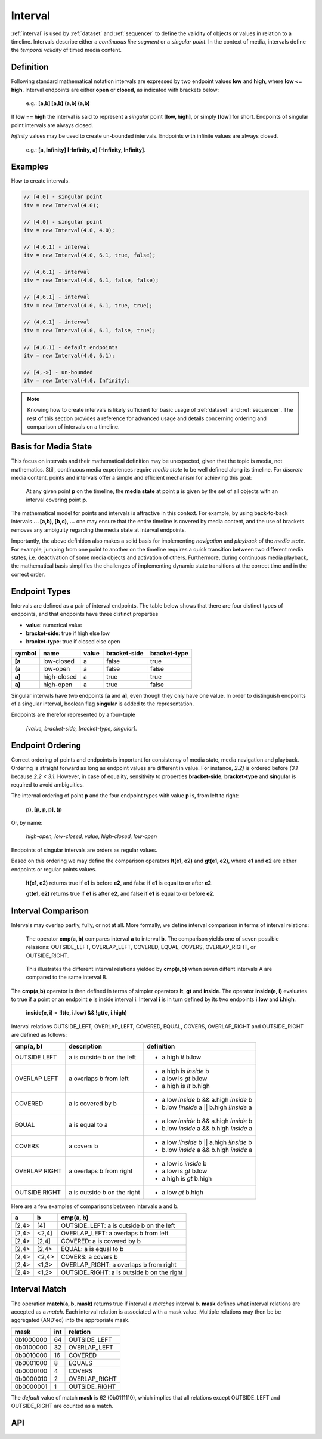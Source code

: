 ..  _interval:

========================================================================
Interval
========================================================================

:ref:`interval` is used by :ref:`dataset` and :ref:`sequencer` to define the
validity of objects or values in relation to a timeline. Intervals
describe either a *continuous line segment* or a *singular point*. In
the context of media, intervals define the *temporal validity* of timed
media content.


.. _interval-definition:

Definition
------------------------------------------------------------------------

Following standard mathematical notation intervals are expressed by two
endpoint values **low** and **high**, where **low <= high**. Interval
endpoints are either **open** or **closed**, as indicated with brackets
below:

    e.g.: **[a,b]  [a,b)  (a,b]  (a,b)**

If **low == high** the interval is said to represent a *singular* point **[low,
high]**, or simply **[low]** for short. Endpoints of singular point intervals are
always closed.

*Infinity* values may be used to create un-bounded intervals. Endpoints with
infinite values are always closed.

    e.g.: **[a, Infinity]  [-Infinity, a]  [-Infinity, Infinity]**.


Examples
------------------------------------------------------------------------

How to create intervals.

.. code-block:: javascript

    // [4.0] - singular point
    itv = new Interval(4.0);

    // [4.0] - singular point
    itv = new Interval(4.0, 4.0);

    // [4,6.1) - interval
    itv = new Interval(4.0, 6.1, true, false);

    // (4,6.1) - interval
    itv = new Interval(4.0, 6.1, false, false);

    // [4,6.1] - interval
    itv = new Interval(4.0, 6.1, true, true);

    // (4,6.1] - interval
    itv = new Interval(4.0, 6.1, false, true);

    // [4,6.1) - default endpoints
    itv = new Interval(4.0, 6.1);

    // [4,->] - un-bounded
    itv = new Interval(4.0, Infinity);


..  note::

    Knowing how to create intervals is likely sufficient for basic usage 
    of :ref:`dataset` and :ref:`sequencer`. The rest of this section provides 
    a reference for advanced usage and details concerning ordering
    and comparison of intervals on a timeline.


..  _interval-mediastate:

Basis for Media State
------------------------------------------------------------------------

This focus on intervals and their mathematical definition may be
unexpected, given that the topic is media, not mathematics. Still,
continuous media experiences require *media state* to be well defined
along its timeline. For *discrete* media content, points and intervals
offer a simple and efficient mechanism for achieving this goal:

    At any given point **p** on the timeline, the **media state** at point **p**
    is given by the set of all objects with an interval covering point **p**.

The mathematical model for points and intervals is attractive in this context.
For example, by using back-to-back intervals **... [a,b), [b,c), ...** one may
ensure that the entire timeline is covered by media content, and the use of
brackets removes any ambiguity regarding the media state at interval endpoints.

Importantly, the above definition also makes a solid basis for
implementing *navigation* and *playback* of the *media state*. For
example, jumping from one point to another on the timeline requires a
quick transition between two different media states, i.e. deactivation
of some media objects and activation of others. Furthermore, during
continuous media playback, the  mathematical basis simplifies the
challenges of implementing dynamic state transitions at the correct time
and in the correct order.

.. _interval-endpoint:

Endpoint Types
------------------------------------------------------------------------

Intervals are defined as a pair of interval endpoints. The table below
shows that there are four distinct types of endpoints, and that
endpoints have three distinct properties

*   **value**: numerical value
*   **bracket-side**: true if high else low
*   **bracket-type**: true if closed else open

======  ============  ======  ============  ============
symbol  name          value   bracket-side  bracket-type
======  ============  ======  ============  ============
**[a**  low-closed    a       false         true
**(a**  low-open      a       false         false
**a]**  high-closed   a       true          true
**a)**  high-open     a       true          false
======  ============  ======  ============  ============

Singular intervals have two endpoints **[a** and **a]**, even though they only
have one value. In order to distinguish endpoints of a singular interval, boolean flag **singular** is added to the representation.

Endpoints are therefor represented by a four-tuple 

    *[value, bracket-side, bracket-type, singular]*.



..  _interval-ordering:

Endpoint Ordering
------------------------------------------------------------------------

Correct ordering of points and endpoints is important for consistency of
media state, media navigation and playback. Ordering is straight forward
as long as endpoint values are different in value. For instance, *2.2]*
is ordered before *(3.1* because *2.2 < 3.1*. However, in case of
equality, sensitivity to properties **bracket-side**,
**bracket-type** and **singular** is required to avoid ambiguities.

The internal ordering of point **p** and the four endpoint types with value
**p** is, from left to right:

    **p), [p, p, p], (p**

Or, by name:

    *high-open, low-closed, value, high-closed, low-open*

Endpoints of singular intervals are orders as regular values.

Based on this ordering we may define the comparison operators **lt(e1, e2)**
and **gt(e1, e2)**, where **e1** and **e2** are either endpoints or regular
points values.

    **lt(e1, e2)** returns true if **e1** is before **e2**,
    and false if **e1** is equal to or after **e2**.

    **gt(e1, e2)** returns true if **e1** is after **e2**,
    and false if **e1** is equal to or before **e2**.


..  _interval-comparison:

Interval Comparison
------------------------------------------------------------------------

Intervals may overlap partly, fully, or not at all. More formally, we define
interval comparison in terms of interval relations:

    The operator **cmp(a, b)** compares interval **a** to interval **b**. The
    comparison yields one of seven possible relasions: OUTSIDE_LEFT,
    OVERLAP_LEFT, COVERED, EQUAL, COVERS, OVERLAP_RIGHT, or OUTSIDE_RIGHT.

..  figure:: images/interval_compare.png

    This illustrates the different interval relations yielded by **cmp(a,b)**
    when seven diffent intervals A are compared to the same interval B.


The **cmp(a,b)** operator is then defined in terms of simpler operators
**lt**, **gt** and **inside**. The operator **inside(e, i)** evaluates
to true if a point or an endpoint **e** is inside interval **i**. Interval **i**
is in turn defined by its two endpoints **i.low** and **i.high**.

    **inside(e, i)** = **!lt(e, i.low) && !gt(e, i.high)**

Interval relations OUTSIDE_LEFT, OVERLAP_LEFT, COVERED, EQUAL, COVERS,
OVERLAP_RIGHT and OUTSIDE_RIGHT are defined as follows:

+---------------+-----------------------------+-------------------------------------------+
| **cmp(a, b)** | **description**             | **definition**                            |
+---------------+-----------------------------+-------------------------------------------+
| OUTSIDE LEFT  | a is outside b on the left  | - a.high *lt* b.low                       |
+---------------+-----------------------------+-------------------------------------------+
| OVERLAP LEFT  | a overlaps b from left      | - a.high is *inside* b                    |
|               |                             | - a.low is *gt* b.low                     |
|               |                             | - a.high is *lt* b.high                   |
+---------------+-----------------------------+-------------------------------------------+
| COVERED       | a is covered by b           | - a.low *inside* b && a.high *inside* b   |
|               |                             | - b.low *!inside* a || b.high *!inside* a |
+---------------+-----------------------------+-------------------------------------------+
| EQUAL         | a is equal to a             | - a.low *inside* b && a.high *inside* b   |
|               |                             | - b.low *inside* a && b.high *inside* a   |
+---------------+-----------------------------+-------------------------------------------+
| COVERS        | a covers b                  | - a.low *!inside* b || a.high *!inside* b |
|               |                             | - b.low *inside* a && b.high *inside* a   |
+---------------+-----------------------------+-------------------------------------------+
| OVERLAP RIGHT | a overlaps b from right     | - a.low is *inside* b                     |
|               |                             | - a.low is *gt* b.low                     |
|               |                             | - a.high is *gt* b.high                   |
+---------------+-----------------------------+-------------------------------------------+
| OUTSIDE RIGHT | a is outside b on the right | - a.low *gt* b.high                       |
+---------------+-----------------------------+-------------------------------------------+


Here are a few examples of comparisons between intervals a and b.

======  ======  ===============================================
a       b       cmp(a, b)
======  ======  ===============================================
[2,4>   [4]     OUTSIDE_LEFT: a is outside b on the left
[2,4>   <2,4]   OVERLAP_LEFT: a overlaps b from left
[2,4>   [2,4]   COVERED: a is covered by b
[2,4>   [2,4>   EQUAL: a is equal to b
[2,4>   <2,4>   COVERS: a covers b
[2,4>   <1,3>   OVERLAP_RIGHT: a overlaps b from right
[2,4>   <1,2>   OUTSIDE_RIGHT: a is outside b on the right
======  ======  ===============================================



..  _interval-match:

Interval Match
------------------------------------------------------------------------

The operation **match(a, b, mask)** returns true if interval a *matches*
interval b. **mask** defines what interval relations are accepted as a
*match*. Each interval relation is associated with a mask value. Multiple
relations may then be be aggregated (AND'ed) into the appropriate mask.

=========  ===  ===============
mask       int  relation
=========  ===  ===============
0b1000000   64  OUTSIDE_LEFT
0b0100000   32  OVERLAP_LEFT
0b0010000   16  COVERED
0b0001000    8  EQUALS
0b0000100    4  COVERS
0b0000010    2  OVERLAP_RIGHT
0b0000001    1  OUTSIDE_RIGHT
=========  ===  ===============

The *default* value of match **mask** is 62 (0b0111110), which implies
that all relations except OUTSIDE_LEFT and OUTSIDE_RIGHT are counted
as a match.




API
------------------------------------------------------------------------


..  js:class:: Interval(low[, high[, lowInclude[, highInclude]]])

    :param float low: leftmost endpoint of interval

    :param float high: rightmost endpoint of interval

    :param boolean lowInclude:

        | low endpoint value included in interval
        | true means **left-closed**
        | false means **left-open**
        | true by default

    :param boolean highInclude:

        | high endpoint value included in interval
        | true means **right-closed**
        | false means **right-open**
        | false by default

    If only **low** is given, or if **low == high**, the interval is singular.
    In this case **lowInclude** and **highInclude** are both true.

    If **low** is *-Infinity*, **lowInclude** is always true
    If **high** is *Infinity*, **highInclude** is always true



    ..  js:attribute:: low

        float: left endpoint value

    ..  js:attribute:: high

        float: right endpoint value

    ..  js:attribute:: lowInclude

        boolean: true if interval is left-closed

    ..  js:attribute:: highInclude

        boolean: true if interval is right-closed

    ..  js:attribute:: singular

        boolean: true if interval is singular

    ..  js:attribute:: finite

        boolean: true if both **low** and **high** are finite values

    ..  js:attribute:: length

        float: interval length (**high-low**)

    ..  js:attribute:: endpointLow

        endpoint: low endpoint [value, false, lowInclude, singular]

    ..  js:attribute:: endpointHigh

        endpoint: low endpoint [value, true, highInclude, singular]



    ..  js:method:: toString ()

        :returns string:

        Human readable string


    ..  js:method:: covers_endpoint(p)

        :param number p: point
        :returns boolean: True if point p is inside interval

        Test if point p is inside interval.

        See :ref:`interval-comparison`.

        ..  code-block:: javascript

            let a = new Interval(4, 5)  // [4,5)
            a.covers_endpoint(4.0)  // true
            a.covers_endpoint(4.3)  // true
            a.covers_endpoint(5.0)  // false

    ..  js:method:: equals(other)

        :param Interval other: interval to compare with
        :returns boolean: true if intervals are equal
        
        See :ref:`interval-comparison`.

    ..  js:method:: compare(other)

        :param Interval other: interval to compare with
        :returns int: comparison relation

        Compares interval to another interval, i.e. **cmp(interval, other)**.
        See :ref:`interval-comparison`.

        ..  code-block:: javascript

            let a = new Interval(4, 5)  // [4,5)
            let b = new Interval(4, 5, true, true)  // [4,5]
            a.compare(b) == Interval.Relation.COVERED  // true
            b.compare(a) == Interval.Relation.COVERS   // true


    ..  js:method:: match(other, [mask=62])

        :param Interval other: interval to compare with
        :returns boolean: true if intervals match

        Matches two intervals. Mask defines what consitutes a match.
        See :ref:`interval-match`.


    ..  code-block:: javascript

        let a = new Interval(4, 5)  // [4,5)
        let b = new Interval(4, 5, true, true)  // [4,5]
        a.match(b) // true
        b.match(a) // true


..  js:data:: Interval.Relation
    
    ..  code-block:: javascript

        {
            OUTSIDE_LEFT: 64,   // 0b1000000
            OVERLAP_LEFT: 32,   // 0b0100000
            COVERED: 16,        // 0b0010000
            EQUALS: 8,          // 0b0001000
            COVERS: 4,          // 0b0000100
            OVERLAP_RIGHT: 2,   // 0b0000010
            OUTSIDE_RIGHT: 1    // 0b0000001
        }

    ..  js:attribute:: Interval.Relation.OUTSIDE_LEFT

    ..  js:attribute:: Interval.Relation.OVERLAP_LEFT

    ..  js:attribute:: Interval.Relation.COVERED

    ..  js:attribute:: Interval.Relation.EQUAL

    ..  js:attribute:: Interval.Relation.COVERS

    ..  js:attribute:: Interval.Relation.OVERLAP_RIGHT

    ..  js:attribute:: Interval.Relation.OUTSIDE_RIGHT



..  js:function:: Interval.cmpLow (interval_a, interval_b)

    :param Interval interval_a: interval A
    :param Interval interval_b: interval B
    :returns int:
        | a < b  : -1
        | a == b : 0
        | a > b  : 1

    Use with Array.sort() to sort Intervals by their low endpoint.

    .. code-block:: javascript

        a = [
            new Interval(4,5),
            new Interval(2,3),
            new Interval(1,6)
        ];
        a.sort(Interval.cmpLow);
        // [1,6), [2,3), [4,5)

..  js:function:: Interval.cmpHigh (interval_a, interval_b)

    :param Interval interval_a: interval A
    :param Interval interval_b: interval B
    :returns int:
        | a < b  : -1
        | a == b : 0
        | a > b  : 1

    Use with Array.sort() to sort Intervals by their high endpoint.

    .. code-block:: javascript

        a = [
            new Interval(4,5),
            new Interval(2,3),
            new Interval(1,6)
        ];
        a.sort(Interval.cmpHigh);
        // [2,3), [4,5), [1,6)















